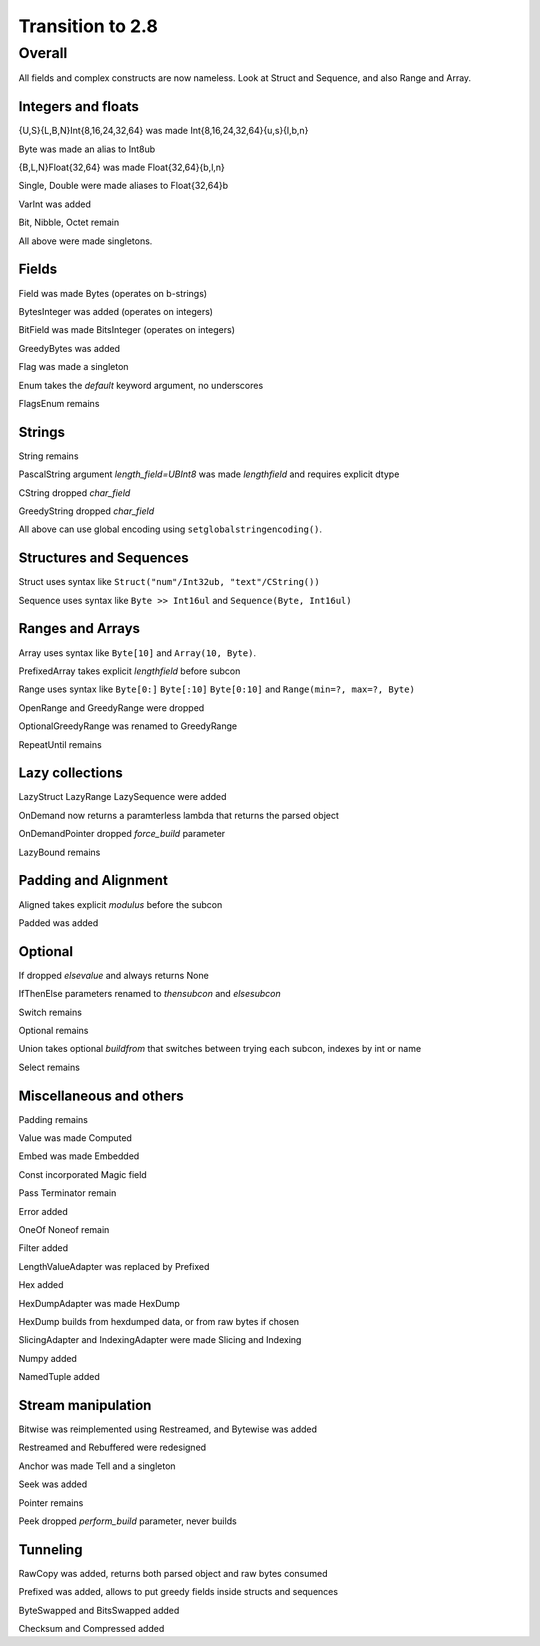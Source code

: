=================
Transition to 2.8
=================

Overall
=======

All fields and complex constructs are now nameless. Look at Struct and Sequence, and also Range and Array.



Integers and floats
-------------------

{U,S}{L,B,N}Int{8,16,24,32,64} was made Int{8,16,24,32,64}{u,s}{l,b,n}

Byte was made an alias to Int8ub

{B,L,N}Float{32,64} was made Float{32,64}{b,l,n}

Single, Double were made aliases to Float{32,64}b

VarInt was added

Bit, Nibble, Octet remain

All above were made singletons.



Fields
------

Field was made Bytes (operates on b-strings)

BytesInteger was added (operates on integers)

BitField was made BitsInteger (operates on integers)

GreedyBytes was added

Flag was made a singleton

Enum takes the `default` keyword argument, no underscores

FlagsEnum remains



Strings
-------

String remains

PascalString argument `length_field=UBInt8` was made `lengthfield` and requires explicit dtype

CString dropped `char_field`

GreedyString dropped `char_field`

All above can use global encoding using ``setglobalstringencoding()``.



Structures and Sequences
------------------------

Struct uses syntax like ``Struct("num"/Int32ub, "text"/CString())``

Sequence uses syntax like ``Byte >> Int16ul`` and ``Sequence(Byte, Int16ul)``



Ranges and Arrays
-----------------

Array uses syntax like ``Byte[10]`` and ``Array(10, Byte)``.

PrefixedArray takes explicit `lengthfield` before subcon

Range uses syntax like ``Byte[0:]`` ``Byte[:10]`` ``Byte[0:10]`` and ``Range(min=?, max=?, Byte)``

OpenRange and GreedyRange were dropped

OptionalGreedyRange was renamed to GreedyRange

RepeatUntil remains



Lazy collections
----------------

LazyStruct LazyRange LazySequence were added

OnDemand now returns a paramterless lambda that returns the parsed object

OnDemandPointer dropped `force_build` parameter

LazyBound remains



Padding and Alignment
---------------------

Aligned takes explicit `modulus` before the subcon

Padded was added



Optional
--------

If dropped `elsevalue` and always returns None

IfThenElse parameters renamed to `thensubcon` and `elsesubcon`

Switch remains

Optional remains

Union takes optional `buildfrom` that switches between trying each subcon, indexes by int or name

Select remains



Miscellaneous and others
------------------------

Padding remains

Value was made Computed

Embed was made Embedded

Const incorporated Magic field

Pass Terminator remain

Error added

OneOf Noneof remain

Filter added

LengthValueAdapter was replaced by Prefixed

Hex added

HexDumpAdapter was made HexDump

HexDump builds from hexdumped data, or from raw bytes if chosen

SlicingAdapter and IndexingAdapter were made Slicing and Indexing

Numpy added

NamedTuple added



Stream manipulation
-------------------

Bitwise was reimplemented using Restreamed, and Bytewise was added

Restreamed and Rebuffered were redesigned

Anchor was made Tell and a singleton

Seek was added

Pointer remains

Peek dropped `perform_build` parameter, never builds



Tunneling
---------

RawCopy was added, returns both parsed object and raw bytes consumed

Prefixed was added, allows to put greedy fields inside structs and sequences

ByteSwapped and BitsSwapped added

Checksum and Compressed added


